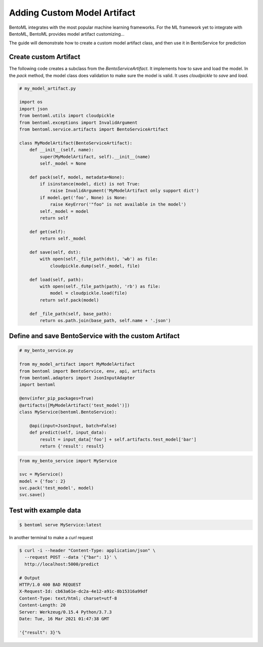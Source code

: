 Adding Custom Model Artifact
============================

BentoML integrates with the most popular machine learning frameworks. For the ML framework yet to integrate with BentoML,
BentoML provides model artifact customizing...

The guide will demonstrate how to create a custom model artifact class, and then use it in BentoService for prediction

----------------------
Create custom Artifact
----------------------

The following code creates a subclass from the `BentoServiceArtifact`. It implements how to
save and load the model.  In the `pack` method, the model class does validation to make sure
the model is valid.  It uses `cloudpickle` to `save` and `load`.


.. code-block:: python

    # my_model_artifact.py

    import os
    import json
    from bentoml.utils import cloudpickle
    from bentoml.exceptions import InvalidArgument
    from bentoml.service.artifacts import BentoServiceArtifact

    class MyModelArtifact(BentoServiceArtifact):
        def __init__(self, name):
            super(MyModelArtifact, self).__init__(name)
            self._model = None

        def pack(self, model, metadata=None):
            if isinstance(model, dict) is not True:
                raise InvalidArgument('MyModelArtifact only support dict')
            if model.get('foo', None) is None:
                raise KeyError('"foo" is not available in the model')
            self._model = model
            return self

        def get(self):
            return self._model

        def save(self, dst):
            with open(self._file_path(dst), 'wb') as file:
                cloudpickle.dump(self._model, file)

        def load(self, path):
            with open(self._file_path(path), 'rb') as file:
                model = cloudpickle.load(file)
            return self.pack(model)

        def _file_path(self, base_path):
            return os.path.join(base_path, self.name + '.json')


-----------------------------------------------------
Define and save BentoService with the custom Artifact
-----------------------------------------------------

.. code-block:: python

    # my_bento_service.py

    from my_model_artifact import MyModelArtifact
    from bentoml import BentoService, env, api, artifacts
    from bentoml.adapters import JsonInputAdapter
    import bentoml

    @env(infer_pip_packages=True)
    @artifacts([MyModelArtifact('test_model')])
    class MyService(bentoml.BentoService):

        @api(input=JsonInput, batch=False)
        def predict(self, input_data):
            result = input_data['foo'] + self.artifacts.test_model['bar']
            return {'result': result}


.. code-block:: python

    from my_bento_service import MyService

    svc = MyService()
    model = {'foo': 2}
    svc.pack('test_model', model)
    svc.save()

----------------------
Test with example data
----------------------

.. code-block:: shell

    $ bentoml serve MyService:latest


In another terminal to make a `curl` request

.. code-block:: shell

    $ curl -i --header "Content-Type: application/json" \
      --request POST --data '{"bar": 1}' \
      http://localhost:5000/predict

    # Output
    HTTP/1.0 400 BAD REQUEST
    X-Request-Id: cb63a61e-dc2a-4e12-a91c-8b15316a99df
    Content-Type: text/html; charset=utf-8
    Content-Length: 20
    Server: Werkzeug/0.15.4 Python/3.7.3
    Date: Tue, 16 Mar 2021 01:47:38 GMT

    '{"result": 3}'%

